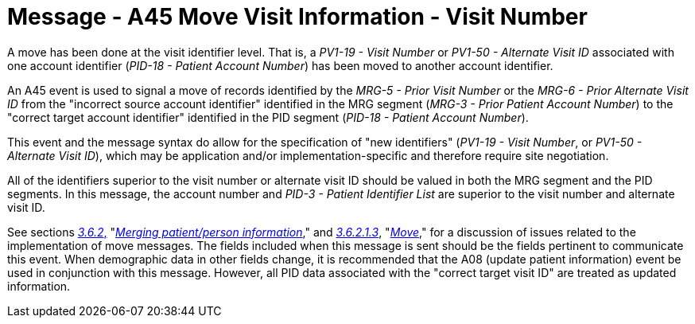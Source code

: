 = Message - A45 Move Visit Information - Visit Number
:v291_section: "3.3.45"
:v2_section_name: "ADT/ACK - Move Visit Information - Visit Number (Event A45)"
:generated: "Thu, 01 Aug 2024 15:25:17 -0600"

A move has been done at the visit identifier level. That is, a _PV1-19 - Visit Number_ or _PV1-50 - Alternate Visit ID_ associated with one account identifier (_PID-18 - Patient Account Number_) has been moved to another account identifier.

An A45 event is used to signal a move of records identified by the _MRG-5 - Prior Visit Number_ or the _MRG-6 - Prior Alternate Visit ID_ from the "incorrect source account identifier" identified in the MRG segment (_MRG-3 - Prior Patient Account Number_) to the "correct target account identifier" identified in the PID segment (_PID-18 - Patient Account Number_).

This event and the message syntax do allow for the specification of "new identifiers" (_PV1-19 - Visit Number_, or _PV1-50 - Alternate Visit ID_), which may be application and/or implementation-specific and therefore require site negotiation.

All of the identifiers superior to the visit number or alternate visit ID should be valued in both the MRG segment and the PID segments. In this message, the account number and _PID-3 - Patient Identifier List_ are superior to the visit number and alternate visit ID.

See sections link:#merging-patientperson-information[_3.6.2_&#44;] "link:#merging-patientperson-information[_Merging patient/person information_]," and link:#move[_3.6.2.1.3_], "link:#move[_Move_]," for a discussion of issues related to the implementation of move messages. The fields included when this message is sent should be the fields pertinent to communicate this event. When demographic data in other fields change, it is recommended that the A08 (update patient information) event be used in conjunction with this message. However, all PID data associated with the "correct target visit ID" are treated as updated information.

[tabset]







